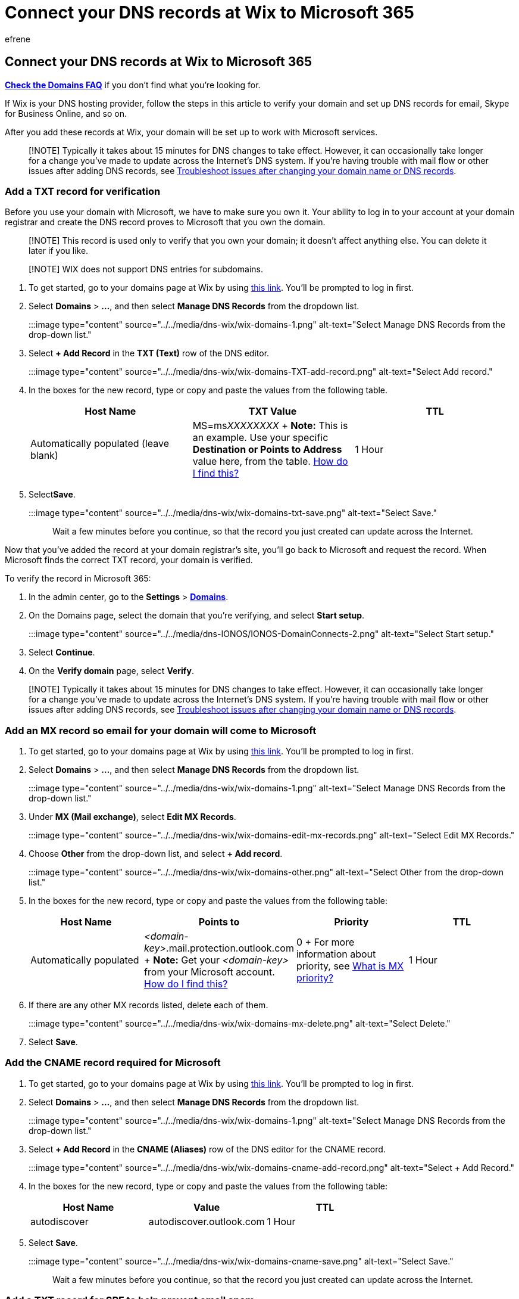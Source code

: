 = Connect your DNS records at Wix to Microsoft 365
:audience: Admin
:author: efrene
:description: Learn to verify your domain and set up DNS records for email, Skype for Business Online, and other services at Wix for Microsoft.
:f1.keywords: ["CSH"]
:manager: scotv
:ms.assetid: 7173c635-58b3-400f-95e0-97abe915565e
:ms.author: efrene
:ms.collection: ["M365-subscription-management", "Adm_O365", "Adm_NonTOC", "Adm_O365_Setup"]
:ms.custom: AdminSurgePortfolio
:ms.localizationpriority: medium
:ms.service: o365-administration
:ms.topic: article
:search.appverid: ["BCS160", "MET150", "MOE150"]

== Connect your DNS records at Wix to Microsoft 365

*link:../setup/domains-faq.yml[Check the Domains FAQ]* if you don't find what you're looking for.

If Wix is your DNS hosting provider, follow the steps in this article to verify your domain and set up DNS records for email, Skype for Business Online, and so on.

After you add these records at Wix, your domain will be set up to work with Microsoft services.

____
[!NOTE] Typically it takes about 15 minutes for DNS changes to take effect.
However, it can occasionally take longer for a change you've made to update across the Internet's DNS system.
If you're having trouble with mail flow or other issues after adding DNS records, see xref:../get-help-with-domains/find-and-fix-issues.adoc[Troubleshoot issues after changing your domain name or DNS records].
____

=== Add a TXT record for verification

Before you use your domain with Microsoft, we have to make sure you own it.
Your ability to log in to your account at your domain registrar and create the DNS record proves to Microsoft that you own the domain.

____
[!NOTE] This record is used only to verify that you own your domain;
it doesn't affect anything else.
You can delete it later if you like.
____

____
[!NOTE] WIX does not support DNS entries for subdomains.
____

. To get started, go to your domains page at Wix by using https://premium.wix.com/wix/api/mpContainerStaticController#/domains?referralAdditionalInfo=account[this link].
You'll be prompted to log in first.
. Select *Domains* > *...*, and then select *Manage DNS Records* from the dropdown list.
+
:::image type="content" source="../../media/dns-wix/wix-domains-1.png" alt-text="Select Manage DNS Records from the drop-down list.":::

. Select *+ Add Record* in the *TXT (Text)* row of the DNS editor.
+
:::image type="content" source="../../media/dns-wix/wix-domains-TXT-add-record.png" alt-text="Select Add record.":::

. In the boxes for the new record, type or copy and paste the values from the following table.
+
|===
| Host Name | TXT Value | TTL

| Automatically populated (leave blank)
| MS=ms__XXXXXXXX__ + *Note:* This is an example.
Use your specific *Destination or Points to Address* value here, from the table.
xref:../get-help-with-domains/information-for-dns-records.adoc[How do I find this?]
| 1 Hour
|===

. Select**Save**.
+
:::image type="content" source="../../media/dns-wix/wix-domains-txt-save.png" alt-text="Select Save.":::
+
Wait a few minutes before you continue, so that the record you just created can update across the Internet.

Now that you've added the record at your domain registrar's site, you'll go back to Microsoft and request the record.
When Microsoft finds the correct TXT record, your domain is verified.

To verify the record in Microsoft 365:

. In the admin center, go to the *Settings* > https://go.microsoft.com/fwlink/p/?linkid=834818[*Domains*].
. On the Domains page, select the domain that you're verifying, and select *Start setup*.
+
:::image type="content" source="../../media/dns-IONOS/IONOS-DomainConnects-2.png" alt-text="Select Start setup.":::

. Select *Continue*.
. On the *Verify domain* page, select *Verify*.

____
[!NOTE] Typically it takes about 15 minutes for DNS changes to take effect.
However, it can occasionally take longer for a change you've made to update across the Internet's DNS system.
If you're having trouble with mail flow or other issues after adding DNS records, see xref:../get-help-with-domains/find-and-fix-issues.adoc[Troubleshoot issues after changing your domain name or DNS records].
____

=== Add an MX record so email for your domain will come to Microsoft

. To get started, go to your domains page at Wix by using https://premium.wix.com/wix/api/mpContainerStaticController#/domains?referralAdditionalInfo=account[this link].
You'll be prompted to log in first.
. Select *Domains* > *...*, and then select *Manage DNS Records* from the dropdown list.
+
:::image type="content" source="../../media/dns-wix/wix-domains-1.png" alt-text="Select Manage DNS Records from the drop-down list.":::

. Under *MX (Mail exchange)*, select *Edit MX Records*.
+
:::image type="content" source="../../media/dns-wix/wix-domains-edit-mx-records.png" alt-text="Select Edit MX Records.":::

. Choose *Other* from the drop-down list, and select *+ Add record*.
+
:::image type="content" source="../../media/dns-wix/wix-domains-other.png" alt-text="Select Other from the drop-down list.":::

. In the boxes for the new record, type or copy and paste the values from the following table:
+
|===
| Host Name | Points to | Priority | TTL

| Automatically populated
| _<domain-key>_.mail.protection.outlook.com + *Note:* Get your _<domain-key>_ from your Microsoft account.
xref:../get-help-with-domains/information-for-dns-records.adoc[How do I find this?]
| 0 + For more information about priority, see link:../setup/domains-faq.yml[What is MX priority?]
| 1 Hour
|===

. If there are any other MX records listed, delete each of them.

:::image type="content" source="../../media/dns-wix/wix-domains-mx-delete.png" alt-text="Select Delete.":::

. Select *Save*.

=== Add the CNAME record required for Microsoft

. To get started, go to your domains page at Wix by using https://premium.wix.com/wix/api/mpContainerStaticController#/domains?referralAdditionalInfo=account[this link].
You'll be prompted to log in first.
. Select *Domains* > *...*, and then select *Manage DNS Records* from the dropdown list.
+
:::image type="content" source="../../media/dns-wix/wix-domains-1.png" alt-text="Select Manage DNS Records from the drop-down list.":::

. Select *+ Add Record* in the *CNAME (Aliases)* row of the DNS editor for the CNAME record.
+
:::image type="content" source="../../media/dns-wix/wix-domains-cname-add-record.png" alt-text="Select + Add Record.":::

. In the boxes for the new record, type or copy and paste the values from the following table:
+
|===
| Host Name | Value | TTL

| autodiscover
| autodiscover.outlook.com
| 1 Hour
|===

. Select *Save*.
+
:::image type="content" source="../../media/dns-wix/wix-domains-cname-save.png" alt-text="Select Save.":::
+
Wait a few minutes before you continue, so that the record you just created can update across the Internet.

=== Add a TXT record for SPF to help prevent email spam

____
[!IMPORTANT] You cannot have more than one TXT record for SPF for a domain.
If your domain has more than one SPF record, you'll get email errors, as well as delivery and spam classification issues.
If you already have an SPF record for your domain, don't create a new one for Microsoft.
Instead, add the required Microsoft values to the current record so that you have a _single_ SPF record that includes both sets of values.
____

. To get started, go to your domains page at Wix by using https://premium.wix.com/wix/api/mpContainerStaticController#/domains?referralAdditionalInfo=account[this link].
You'll be prompted to log in first.
. Select *Domains* > *...*, and then select *Manage DNS Records* from the dropdown list.
+
:::image type="content" source="../../media/dns-wix/wix-domains-1.png" alt-text="Select Manage DNS Records from the drop-down list.":::

. Select *+ Add Record* in the *TXT (Text)* row of the DNS editor.
+
:::image type="content" source="../../media/dns-wix/wix-domains-TXT-add-record.png" alt-text="Select + Add record.":::
+
NOTE: Wix provides an SPF row in the DNS editor.
Ignore that row and use the *TXT (Text)* row to enter the SPF values below.

. In the boxes for the new record, type or copy and paste the values from the following table:
+
|===
| Host Name | Value | TTL

| [leave this blank]
| v=spf1 include:spf.protection.outlook.com -all + *Note:* We recommend copying and pasting this entry, so that all of the spacing stays correct.
| 1 Hour
|===

. Select *Save*.
+
:::image type="content" source="../../media/dns-wix/wix-domains-txt-save.png" alt-text="Select Save.":::
+
Wait a few minutes before you continue, so that the record you just created can update across the Internet.

=== Advanced option: Skype for Business

Only select this option if your organization uses Skype for Business for online communication services like chat, conference calls, and video calls, in addition to Microsoft Teams.
Skype needs four records: two SRV records for user-to-user communication, and two CNAME records to sign-in and connect users to the service.

==== Add the two required SRV records

. To get started, go to your domains page at Wix by using https://premium.wix.com/wix/api/mpContainerStaticController#/domains?referralAdditionalInfo=account[this link].
You'll be prompted to log in first.
. Select *Domains* > *...*, and then select *Manage DNS Records* from the dropdown list.
+
:::image type="content" source="../../media/dns-wix/wix-domains-1.png" alt-text="Select Manage DNS Records from the drop-down list.":::

. Select *+ Add Record* in the *SRV* row of the DNS editor.
+
:::image type="content" source="../../media/dns-wix/wix-domains-srv-add-record.png" alt-text="Select + Add Record.":::

. In the boxes for the new record, type or copy and paste the values from the first row in the table:
+
|===
| Service | Protocol | Host name | Weight | Port | Target | Priority | TTL

| sip
| tls
| Automatically populated
| 1
| 443
| sipdir.online.lync.com
| 100
| 1 Hour

| sipfed
| tcp
| Automatically populated
| 1
| 5061
| sipfed.online.lync.com
| 100
| 1 Hour
|===

. Select *Save*.
+
:::image type="content" source="../../media/dns-wix/wix-domains-srv-save.png" alt-text="Select Save.":::

. Add the other SRV record by copying the values from the second row of the table.

____
[!NOTE] Typically it takes about 15 minutes for DNS changes to take effect.
However, it can occasionally take longer for a change you've made to update across the Internet's DNS system.
If you're having trouble with mail flow or other issues after adding DNS records, see xref:../get-help-with-domains/find-and-fix-issues.adoc[Find and fix issues after adding your domain or DNS records].
____

==== Add the two required CNAME records for Skype for Business

. Select *+ Add another* in the *CNAME (Aliases)* row of the DNS editor, and enter the values from the first row in the following table.
+
|===
| Type | Host | Value | TTL

| CNAME
| sip
| sipdir.online.lync.com.
+ *This value MUST end with a period (.)*
| 1 Hour

| CNAME
| lyncdiscover
| webdir.online.lync.com.
+ *This value MUST end with a period (.)*
| 1 Hour
|===

. Select *Save*.
+
:::image type="content" source="../../media/dns-wix/wix-domains-cname-save.png" alt-text="Select Save.":::

. Add the other CNAME record by copying the values from the second row of the table.

____
[!NOTE] Typically it takes about 15 minutes for DNS changes to take effect.
However, it can occasionally take longer for a change you've made to update across the Internet's DNS system.
If you're having trouble with mail flow or other issues after adding DNS records, see xref:../get-help-with-domains/find-and-fix-issues.adoc[Troubleshoot issues after changing your domain name or DNS records].
____

=== Advanced option: Intune and Mobile Device Management for Microsoft 365

This service helps you secure and remotely manage mobile devices that connect to your domain.
Mobile Device Management needs two CNAME records so that users can enroll devices to the service.

==== Add the two required CNAME records for Mobile Device Management

. To get started, go to your domains page at Wix by using https://premium.wix.com/wix/api/mpContainerStaticController#/domains?referralAdditionalInfo=account[this link].
You'll be prompted to log in first.
. Select *Domains* > *...*, and then select *Manage DNS Records* from the dropdown list.
+
:::image type="content" source="../../media/dns-wix/wix-domains-1.png" alt-text="Select Manage DNS Records from the drop-down list.":::

. Select *+ Add Record* in the *CNAME (Aliases)* row of the DNS editor for the CNAME record.
+
:::image type="content" source="../../media/dns-wix/wix-domains-cname-add-record.png" alt-text="Select + Add Record.":::

. Enter the values from the first row in the following table.
+
|===
| Type | Host | Value | TTL

| CNAME
| enterpriseregistration
| enterpriseregistration.windows.net.
+ *This value MUST end with a period (.)*
| 1 Hour

| CNAME
| enterpriseenrollment
| enterpriseenrollment.manage.microsoft.com.
+ *This value MUST end with a period (.)*
| 1 Hour
|===

. Select *Save*.
+
:::image type="content" source="../../media/dns-wix/wix-domains-cname-save.png" alt-text="Select Save.":::

. Add the other CNAME record by copying the values from the second row of the table.

____
[!NOTE] Typically it takes about 15 minutes for DNS changes to take effect.
However, it can occasionally take longer for a change you've made to update across the Internet's DNS system.
If you're having trouble with mail flow or other issues after adding DNS records, see xref:../get-help-with-domains/find-and-fix-issues.adoc[Troubleshoot issues after changing your domain name or DNS records].
____

